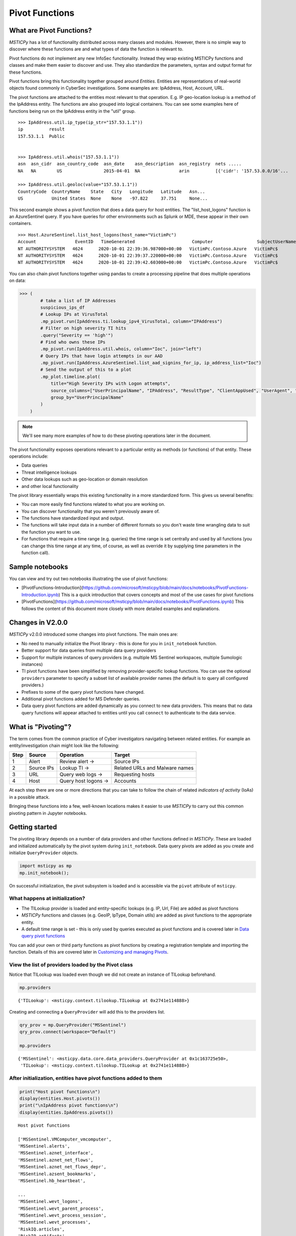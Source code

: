 Pivot Functions
===============

What are Pivot Functions?
-------------------------

*MSTICPy* has a lot of functionality distributed across many classes and
modules. However, there is no simple way to discover where these
functions are and what types of data the function is relevant to.

Pivot functions do not implement any new InfoSec functionality.
Instead they wrap existing MSTICPy functions and classes and
make them easier to discover and use. They also standardize
the parameters, syntax and output format for these functions.

Pivot functions bring this functionality together grouped around
*Entities*. Entities are representations of real-world objects found
commonly in CyberSec investigations.
Some examples are: IpAddress, Host, Account, URL.

The pivot functions are attached to the entities most relevant
to that operation. E.g. IP geo-location lookup is a method of the
IpAddress entity. The functions are also grouped into logical
containers. You can see some examples here of functions being
run on the IpAddress entity in the "util" group.

.. parsed-literal::

    >>> IpAddress.util.ip_type(ip_str="157.53.1.1"))
    ip          result
    157.53.1.1  Public


    >>> IpAddress.util.whois("157.53.1.1"))
    asn  asn_cidr  asn_country_code  asn_date    asn_description  asn_registry  nets .....
    NA   NA        US                2015-04-01  NA               arin          [{'cidr': '157.53.0.0/16'...

    >>> IpAddress.util.geoloc(value="157.53.1.1"))
    CountryCode  CountryName    State   City   Longitude   Latitude   Asn...
    US           United States  None    None   -97.822     37.751     None...

This second example shows a pivot function that does a data query for host
entities. The "list_host_logons" function is an AzureSentinel query.
If you have queries for other environments such as Splunk or MDE, these
appear in their own containers.

.. parsed-literal::
    >>> Host.AzureSentinel.list_host_logons(host_name="VictimPc")
    Account               EventID   TimeGenerated                      Computer                 SubjectUserName   SubjectDomainName
    NT AUTHORITY\SYSTEM   4624      2020-10-01 22:39:36.987000+00:00   VictimPc.Contoso.Azure   VictimPc$         CONTOSO
    NT AUTHORITY\SYSTEM   4624      2020-10-01 22:39:37.220000+00:00   VictimPc.Contoso.Azure   VictimPc$         CONTOSO
    NT AUTHORITY\SYSTEM   4624      2020-10-01 22:39:42.603000+00:00   VictimPc.Contoso.Azure   VictimPc$         CONTOSO



You can also chain pivot functions together using pandas to create a processing
pipeline that does multiple operations on data:

.. code:: ipython3

    >>> (
            # take a list of IP Addresses
            suspicious_ips_df
            # Lookup IPs at VirusTotal
            .mp_pivot.run(IpAddress.ti.lookup_ipv4_VirusTotal, column="IPAddress")
            # Filter on high severity TI hits
            .query("Severity == 'high'")
            # Find who owns these IPs
            .mp_pivot.run(IpAddress.util.whois, column="Ioc", join="left")
            # Query IPs that have login attempts in our AAD
            .mp_pivot.run(IpAddress.AzureSentinel.list_aad_signins_for_ip, ip_address_list="Ioc")
            # Send the output of this to a plot
            .mp_plot.timeline.plot(
                title="High Severity IPs with Logon attempts",
                source_columns=["UserPrincipalName", "IPAddress", "ResultType", "ClientAppUsed", "UserAgent", "Location"],
                group_by="UserPrincipalName"
            )
        )



.. note:: We'll see many more examples of how to do these pivoting
   operations later in the document.

The pivot functionality exposes operations relevant to a particular
entity as methods (or functions) of that entity. These operations include:

-  Data queries
-  Threat intelligence lookups
-  Other data lookups such as geo-location or domain resolution
-  and other local functionality

The pivot library essentially wraps this existing functionality in a
more standardized form. This gives us several benefits:

-  You can more easily find functions related to what you are
   working on.
-  You can discover functionality that you weren't previously
   aware of.
-  The functions have standardized input and output.
-  The functions will take input data in a number of different
   formats so you don't waste time wrangling data to suit the function
   you want to use.
-  For functions that require a time range (e.g. queries) the time
   range is set centrally and used by all functions (you can change
   this time range at any time, of course, as well as override it
   by supplying time parameters in the function call).

Sample notebooks
----------------

You can view and try out two notebooks illustrating the use of
pivot functions:

- [PivotFunctions-Introduction](https://github.com/microsoft/msticpy/blob/main/docs/notebooks/PivotFunctions-Introduction.ipynb)
  This is a quick introduction that covers concepts and most
  of the use cases for pivot functions
- [PivotFunctions](https://github.com/microsoft/msticpy/blob/main/docs/notebooks/PivotFunctions.ipynb)
  This follows the content of this document more closely with
  more detailed examples and explanations.


Changes in V2.0.0
-----------------

*MSTICPy* v2.0.0 introduced some changes into pivot functions.
The main ones are:

- No need to manually initialize the Pivot library - this
  is done for you in ``init_notebook`` function.
- Better support for data queries from multiple data query providers
- Support for multiple instances of query providers (e.g. multiple
  MS Sentinel workspaces, multiple Sumologic instances)
- TI pivot functions have been simplified by removing
  provider-specific lookup functions. You can use
  the optional ``providers`` parameter to specify a subset
  list of available provider names (the default is to query all
  configured providers.)
- Prefixes to some of the query pivot functions have changed.
- Additional pivot functions added for MS Defender queries.
- Data query pivot functions are added dynamically as you connect to new data
  providers. This means that no data query functions will appear
  attached to entities until you call ``connect`` to authenticate to
  the data service.

What is "Pivoting"?
-------------------

The term comes from the common practice of Cyber investigators
navigating between related entities. For example an entity/investigation
chain might look like the following:

==== ============ ==================== ===============================
Step Source       Operation            Target
==== ============ ==================== ===============================
1    Alert        Review alert ->      Source IPs
2    Source IPs   Lookup TI ->         Related URLs and Malware names
3    URL          Query web logs ->    Requesting hosts
4    Host         Query host logons -> Accounts
==== ============ ==================== ===============================

At each step there are one or more directions that you can take to
follow the chain of related *indicators of activity* (IoAs) in a possible attack.

Bringing these functions into a few, well-known locations makes it
easier to use *MSTICPy* to carry out this common pivoting pattern in
Jupyter notebooks.


Getting started
---------------

The pivoting library depends on a number of data providers and other
functions defined in
*MSTICPy*. These are loaded and initialized automatically by the
pivot system during ``init_notebook``. Data query pivots are added
as you create and initialize ``QueryProvider`` objects.

.. code:: ipython3

    import msticpy as mp
    mp.init_notebook();

On successful initialization, the pivot subsystem is loaded
and is accessible via the ``pivot`` attribute of ``msticpy``.

What happens at initialization?
~~~~~~~~~~~~~~~~~~~~~~~~~~~~~~~

-  The TILookup provider is loaded and entity-specific lookups (e.g. IP, Url,
   File) are added as pivot functions
-  *MSTICPy* functions and classes (e.g. GeoIP, IpType,
   Domain utils) are added as pivot functions to the appropriate entity.
-  A default time range is set - this is only used by queries executed
   as pivot functions and is covered later in `Data query pivot functions`_

You can add your own or third party functions as pivot functions by creating a
registration template and importing the function. Details of this are
covered later in `Customizing and managing Pivots`_.


View the list of providers loaded by the Pivot class
~~~~~~~~~~~~~~~~~~~~~~~~~~~~~~~~~~~~~~~~~~~~~~~~~~~~

Notice that TILookup was loaded even though we did not create an
instance of TILookup beforehand.

.. code:: ipython3

    mp.providers


.. parsed-literal::

    {'TILookup': <msticpy.context.tilookup.TILookup at 0x2741e114888>}


Creating and connecting a ``QueryProvider`` will add this to the
providers list.

.. code:: ipython3

    qry_prov = mp.QueryProvider("MSSentinel")
    qry_prov.connect(workspace="Default")

    mp.providers


.. parsed-literal::

    {'MSSentinel': <msticpy.data.core.data_providers.QueryProvider at 0x1c163725e50>,
     'TILookup': <msticpy.context.tilookup.TILookup at 0x2741e114888>}

After initialization, entities have pivot functions added to them
~~~~~~~~~~~~~~~~~~~~~~~~~~~~~~~~~~~~~~~~~~~~~~~~~~~~~~~~~~~~~~~~~

.. code:: ipython3

    print("Host pivot functions\n")
    display(entities.Host.pivots())
    print("\nIpAddress pivot functions\n")
    display(entities.IpAddress.pivots())


.. parsed-literal::

    Host pivot functions

    ['MSSentinel.VMComputer_vmcomputer',
    'MSSentinel.alerts',
    'MSSentinel.aznet_interface',
    'MSSentinel.aznet_net_flows',
    'MSSentinel.aznet_net_flows_depr',
    'MSSentinel.azsent_bookmarks',
    'MSSentinel.hb_heartbeat',

    ...
    'MSSentinel.wevt_logons',
    'MSSentinel.wevt_parent_process',
    'MSSentinel.wevt_process_session',
    'MSSentinel.wevt_processes',
    'RiskIQ.articles',
    'RiskIQ.artifacts',
    ...
    'dns_is_resolvable',
    'dns_resolve',
    'util.dns_components',
    'util.dns_in_abuse_list',
    'util.dns_is_resolvable',
    'util.dns_resolve',
    'util.dns_validate_tld']

    IpAddress pivot functions

    ['MSSentinel.hb_heartbeat',
    ...
    'geoloc',
    'ip_type',
    'ti.lookup_ip',
    'tilookup_ip',
    'util.geoloc',
    'util.geoloc_ips',
    'util.ip_rev_resolve',
    'util.ip_type',
    'util.whois',
    'whois']


Discovering entity names
^^^^^^^^^^^^^^^^^^^^^^^^

The entities module has a utility names ``find_entity``. You
can use that to verify the name of an entity.

.. code:: ipython3

    entities.find_entity("dns")

.. parsed-literal::

    Match found 'Dns'

    msticpy.datamodel.entities.dns.Dns

If a unique match is found the entity class is returned. Otherwise,
we try to suggest possible matches for the entity name.

.. code:: ipython3

    entities.find_entity("azure")

.. parsed-literal::

    No exact match found for 'azure'.
    Closest matches are 'AzureResource', 'Url', 'Malware'


Pivot functions are grouped into containers
~~~~~~~~~~~~~~~~~~~~~~~~~~~~~~~~~~~~~~~~~~~

- Data queries are grouped into a container with the name of the data
  provider to which they belong. E.g. MSSentinel queries are in a
  container of that name, Splunk queries would be in a "Splunk" container.
- TI lookups are put into a "ti" container.
- All other built-in functions are added to the "util" container.

The containers themselves are callable and will return a list of their
contents.

.. code:: ipython3

    entities.Host.MSSentinel()


.. parsed-literal::

    list_related_alerts function
    az_net_analytics function
    get_info_by_hostname function
    auditd_all function
    ...

Containers are also iterable - each iteration returns a tuple
(pair) of name/function values.


.. code:: ipython3

    [query for query, _ in entities.Host.MSSentinel if "logon" in query]


.. parsed-literal::

    ['user_logon',
     'list_logons_for_host',
     'list_host_logon_failures',
     'get_host_logon',
     'list_host_logons',
     'list_all_logons_by_host']


In notebooks/IPython and some code editors you can use tab completion
or "intellisense" to get to the right pivot function.

Shortcut pivot functions
~~~~~~~~~~~~~~~~~~~~~~~~

A subset of many regularly-used pivot functions are also added
as "shortcuts" to the entities. These are not in containers but
available as direct methods on the entity classes and entity instances.
A shortcut is just a reference or pointer to a pivot function in
one of the containers described in the previous section.

Because the shortcut methods behave as *instance* methods they can take input
values from the entity attributes directly. In this example, the input to
the ``ip_type`` function is automatically taken from the ``Address``
attribute of the IP entity.

.. code:: ipython3

    >>> ip = IpAddress(Address="192.168.1.1")
    >>> ip.ip_type()
    ip          result
    192.168.1.1 Private

These shortcuts otherwise work in the same way as the pivot functions
described in the rest of the document. In the previous example showing
pivot functions with the ``pivots()`` function, the shortcut
versions of the pivot functions appear without a "." in the name.

You can create your own shortcut methods to existing or custom pivot functions
as described in `Creating and deleting shortcut pivot functions`_.


Using the Pivot Browser
~~~~~~~~~~~~~~~~~~~~~~~

Pivot also has a utility that allows you to browse entities and the
pivot functions attached to them. You can search for functions with
desired keywords, view help for the specific function and copy the function
signature to paste into a code cell. Both fully-qualified pivot functions
and shortcut equivalents are shown in the browser.

.. code:: ipython3

    Pivot.browse()

.. figure:: _static/pivot_browser.png
   :alt: Pivot function browser.


Running a pivot function
------------------------

Pivot functions require some kind of entity identifier (e.g. account
name, IP address) as input. These can be passed to a pivot function
in a variety of formats:

-  entity instances (e.g. where you have a *MSTICPy* *IpAddress* entity with a
   populated ``Address`` field)
-  single values (e.g. a string with DNS domain name)
-  lists of values (e.g. a list of IpAddresses)
-  pandas DataFrames (where one or more of the columns contains the
   input parameter data that you want to use)

Pivot functions normally return results as a DataFrame - even if the
result is a single row and column.

.. note:: A few complex functions such as
    `Notebooklets <https://msticnb.readthedocs.io/>`__
    can return composite result
    objects containing multiple DataFrames and other object types.

Pivot functions retain the documentation string of the function before
it was wrapped so you can lookup
help on a pivot function at any time using the builtin Python help()
function or a trailing "?"


.. code:: ipython3

    IpAddress.util.ip_type?

.. parsed-literal::

    Signature: IpAddress.util.ip_type(ip: str = None, ip_str: str = None)
    Docstring:
    Validate value is an IP address and determine IPType category.

    (IPAddress category is e.g. Private/Public/Multicast).

    Parameters
    ----------
    ip_str : str
        The string of the IP Address

    Returns
    -------
    str
        Returns ip type string using ip address module


Specifying Parameter names
~~~~~~~~~~~~~~~~~~~~~~~~~~

There are a few variations in the way you can specify parameters:

-  Positional parameter - If the function only accepts one parameter you
   can usually just supply it without a name - as a *positional parameter*
   (see first and third examples in the code sample in the next section)
-  Native parameter name - You can also use the *native* parameter name -
   i.e. a parameter name that the underlying (pivot-wrapped) function
   expects and that will be
   shown in the ``help(function)`` output. (see the second example below)
-  Generic parameter name - You can also use the generic parameter name
   "value" in most cases. (fourth example)

.. note:: There are some exceptions to the use of generic parameters
   like "column" and "value". These are called out later
   in this document.

If in doubt, use ``help(entity.container.func)`` or ``entity.container.func?``
to find the specific parameter(s) that the function expects.

.. note:: Most of the examples in the following sections use the **IpAddress**
   entity to it easier to compare the different ways of calling pivot functions.
   The same patterns apply to all other entities (Account, Host, Dns, Url, etc.)
   that have pivot functions.


Using single value parameters as input
~~~~~~~~~~~~~~~~~~~~~~~~~~~~~~~~~~~~~~

Some examples of simple pivot functions for an IpAddress string.

.. code:: ipython3

    display(IpAddress.util.ip_type("10.1.1.1"))
    display(IpAddress.util.ip_type(ip_str="157.53.1.1"))
    display(IpAddress.util.whois("157.53.1.1"))
    display(IpAddress.util.geoloc(value="157.53.1.1"))


========  ========
ip        result
========  ========
10.1.1.1  Private
========  ========

==========  ========
ip          result
==========  ========
157.53.1.1  Public
==========  ========

===========  ================  =========================================================================================================================================================================================================================================================================================================================================================================================================================================================================================================================================================================================================================
ip_column    AsnDescription    whois_result
===========  ================  =========================================================================================================================================================================================================================================================================================================================================================================================================================================================================================================================================================================================================================
157.53.1.1   NA                {'nir': None, 'asn_registry': 'arin', 'asn': 'NA', 'asn_cidr': 'NA', 'asn_country_code': 'US', 'asn_date': '2015-04-01', 'asn_description': 'NA', 'query': '157.53.1.1', 'nets': [{'cidr': '157.53.0.0/16', 'name': 'NETACTUATE-MDN-04', 'handle': 'NET-157-53-0-0-1', 'range': '157.53.0.0 - 157.53.255.255', 'description': 'NetActuate, Inc', 'country': 'US', 'state': 'NC', 'city': 'Raleigh', 'address': 'PO Box 10713', 'postal_code': '27605', 'emails': ['ops@netactuate.com', 'abuse@netactuate.com'], 'created': '2015-04-01', 'updated': '2016-10-25'}], 'raw': None, 'referral': None, 'raw_referral': None}
===========  ================  =========================================================================================================================================================================================================================================================================================================================================================================================================================================================================================================================================================================================================================

=============  =============  =======  ======  ===========  ==========  =====  =======  ===========  ================  ===========
CountryCode    CountryName    State    City      Longitude    Latitude  Asn    edges    Type         AdditionalData    IpAddress
=============  =============  =======  ======  ===========  ==========  =====  =======  ===========  ================  ===========
US             United States                       -97.822      37.751         set()    geolocation  {}                157.53.1.1
=============  =============  =======  ======  ===========  ==========  =====  =======  ===========  ================  ===========


Using an entity as a parameter
~~~~~~~~~~~~~~~~~~~~~~~~~~~~~~

Behind the scenes, the Pivot API uses a mapping of entity attributes
to supply the right input value to the function parameter. This is not
always foolproof but usually works.

Here, we're
creating two IpAddress entities and initializing their ``Address``
attributes. Then we supply these entities as parameters to the pivot functions.

.. code:: ipython3

    ip1 = IpAddress(Address="10.1.1.1")
    ip2 = IpAddress(Address="157.53.1.1")

    display(IpAddress.util.ip_type(ip1))
    display(IpAddress.util.ip_type(ip2))
    display(IpAddress.util.whois(ip2))
    display(IpAddress.util.geoloc(ip2))

The output is the same as the previous example
`Using single value parameters as input`_


For shortcut functions you can also use the entity instance to
provide the input value:

.. code:: ipython3

    ip_1 = IpAddress(Address="10.1.1.1")
    ip_2 = IpAddress(Address="157.53.1.1")
    display(ip_1.ip_type())
    display(ip_2.whois())

========  ========
ip        result
========  ========
10.1.1.1  Private
========  ========

===========  ================  =========================================================================================================================================================================================================================================================================================================================================================================================================================================================================================================================================================================================================================
ip_column    AsnDescription    whois_result
===========  ================  =========================================================================================================================================================================================================================================================================================================================================================================================================================================================================================================================================================================================================================
157.53.1.1   NA                {'nir': None, 'asn_registry': 'arin', 'asn': 'NA', 'asn_cidr': 'NA', 'asn_country_code': 'US', 'asn_date': '2015-04-01', 'asn_description': 'NA', 'query': '157.53.1.1', 'nets': [{'cidr': '157.53.0.0/16', 'name': 'NETACTUATE-MDN-04', 'handle': 'NET-157-53-0-0-1', 'range': '157.53.0.0 - 157.53.255.255', 'description': 'NetActuate, Inc', 'country': 'US', 'state': 'NC', 'city': 'Raleigh', 'address': 'PO Box 10713', 'postal_code': '27605', 'emails': ['ops@netactuate.com', 'abuse@netactuate.com'], 'created': '2015-04-01', 'updated': '2016-10-25'}], 'raw': None, 'referral': None, 'raw_referral': None}
===========  ================  =========================================================================================================================================================================================================================================================================================================================================================================================================================================================================================================================================================================================================================



Using a list (or other iterable) as a parameter
~~~~~~~~~~~~~~~~~~~~~~~~~~~~~~~~~~~~~~~~~~~~~~~

Most *MSTICPy* functions (the functions wrapped by the Pivot
library) accept either single values or
collections of values (usually in DataFrames) as input.

Using input functions that expect a single input value when you have a list of values to
process can be messy. Functions that require DataFrame input can also
take a bit of preparation time if the data you want to use isn't
already in a DataFrame. In either case you usually need to build
some glue code to handle the formatting and calling the function
multiple times.

The pivot library tries to smooth this path, so that you do not have to
worry about how the original function was built to handle input.
In cases
where the underlying function does not accept iterables as parameters,
the Pivot library will iterate through each value in your input list,
calling the function and
collating the results to hand you back a single DataFrame.

.. note:: Not all *MSTICPy* pivot functions will to allow
   iterated calling. This is usually where the
   underlying function is long-running or expensive and we've opted to
   block accepting iterated calls. Notebooklet pivots
   are examples of functions
   that will not work with iterable or DataFrame input.

Similarly, where the original (pivot-wrapped) function expects
a DataFrame or iterable as an
input, you can supply a simple string value to the pivot version,
and the pivot interface
will convert to input type that the function expects. For example,
a single value passed to the pivot function will be converted to
a single-column, single-row DataFrame, which is passed to the
original function.


For functions with multiple input parameters, you can supply a mixture of
iterables and single values. In these cases, the single-valued parameters
are re-used on each call,
paired with the item in the list(s) taken from the multi-valued
parameters.

You can also use multiple iterables for multiple parameters. In this
case the iterables *should* be the same length. If they are different
lengths the iterations stop after the shortest list/iterable is
exhausted.

For example:

::

     list_1 = [1, 2, 3, 4]
     list_2 = ["a", "b", "c"]
     entity.util.func(p1=list_1, p2=list_2)

The function will execute with the pairings (1, "a"), (2, "b") and (3,
"c). The combination (4, \_) will be ignored.

That may all sound a little confusing but, in practice, you should not
need to worry about the mechanics of how the pivot library works.


This is an example of using the same pivot functions shown previously,
but now with list inputs.

.. code:: ipython3

    ip_list1 = ip_df1.AllExtIPs.values[-6:]

    display(IpAddress.util.ip_type(ip_list1))
    display(IpAddress.util.ip_type(ip_str=list(ip_list1)))
    display(IpAddress.util.whois(value=tuple(ip_list1)))
    display(IpAddress.util.geoloc(ip_list1))


===============  ========
ip               result
===============  ========
23.96.64.84      Public
65.55.44.108     Public
131.107.147.209  Public
10.0.3.4         Private
10.0.3.5         Private
===============  ========

===============  ========
ip               result
===============  ========
23.96.64.84      Public
65.55.44.108     Public
131.107.147.209  Public
10.0.3.4         Private
10.0.3.5         Private
===============  ========

=====  ==============  =====  ==============  ==================  ==========  ===============================  ===============  ===============================================================================================================================================================================================================================================================================================================================================================================================================  =====  ==========  ==============
  nir  asn_registry      asn  asn_cidr        asn_country_code    asn_date    asn_description                  query            nets                                                                                                                                                                                                                                                                                                                                                                                                               raw    referral    raw_referral
=====  ==============  =====  ==============  ==================  ==========  ===============================  ===============  ===============================================================================================================================================================================================================================================================================================================================================================================================================  =====  ==========  ==============
  nan  arin             8075  23.96.0.0/14    US                  2013-06-18  MICROSOFT-CORP-MSN-AS-BLOCK, US  23.96.64.84      [{'cidr': '23.96.0.0/13', 'name': 'MSFT', 'handle': 'NET-23-96-0-0-1', 'range': '23.96.0.0 - 23.103.255.255', 'description': 'Microsoft Corporation', 'country': 'US', 'state': 'WA', 'city': 'Redmond', 'address': 'One Microsoft Way', 'postal_code': '98052', 'emails': ['msndcc@microsoft.com', 'IOC@microsoft.com', 'abuse@microsoft.com'], 'created': '2013-06-18', 'updated': '2013-06-18'}]                nan         nan             nan
  nan  arin             8075  65.52.0.0/14    US                  2001-02-14  MICROSOFT-CORP-MSN-AS-BLOCK, US  65.55.44.108     [{'cidr': '65.52.0.0/14', 'name': 'MICROSOFT-1BLK', 'handle': 'NET-65-52-0-0-1', 'range': '65.52.0.0 - 65.55.255.255', 'description': 'Microsoft Corporation', 'country': 'US', 'state': 'WA', 'city': 'Redmond', 'address': 'One Microsoft Way', 'postal_code': '98052', 'emails': ['msndcc@microsoft.com', 'IOC@microsoft.com', 'abuse@microsoft.com'], 'created': '2001-02-14', 'updated': '2013-08-20'}]       nan         nan             nan
  nan  arin             3598  131.107.0.0/16  US                  1988-11-11  MICROSOFT-CORP-AS, US            131.107.147.209  [{'cidr': '131.107.0.0/16', 'name': 'MICROSOFT', 'handle': 'NET-131-107-0-0-1', 'range': '131.107.0.0 - 131.107.255.255', 'description': 'Microsoft Corporation', 'country': 'US', 'state': 'WA', 'city': 'Redmond', 'address': 'One Microsoft Way', 'postal_code': '98052', 'emails': ['msndcc@microsoft.com', 'IOC@microsoft.com', 'abuse@microsoft.com'], 'created': '1988-11-11', 'updated': '2013-08-20'}]    nan         nan             nan
  nan  nan               nan  nan             nan                 nan         nan                              nan              nan                                                                                                                                                                                                                                                                                                                                                                                                                nan         nan             nan
  nan  nan               nan  nan             nan                 nan         nan                              nan              nan                                                                                                                                                                                                                                                                                                                                                                                                                nan         nan             nan
=====  ==============  =====  ==============  ==================  ==========  ===============================  ===============  ===============================================================================================================================================================================================================================================================================================================================================================================================================  =====  ==========  ==============

=============  =============  ==========  ==========  ===========  ==========  =====  =======  ===========  ================  ===============
CountryCode    CountryName    State       City          Longitude    Latitude  Asn    edges    Type         AdditionalData    IpAddress
=============  =============  ==========  ==========  ===========  ==========  =====  =======  ===========  ================  ===============
US             United States  Virginia    Washington     -78.1539     38.7095         set()    geolocation  {}                23.96.64.84
US             United States  Virginia    Boydton        -78.375      36.6534         set()    geolocation  {}                65.55.44.108
US             United States  Washington  Redmond       -122.126      47.6722         set()    geolocation  {}                131.107.147.209
US             United States  Virginia    Washington     -78.1539     38.7095         set()    geolocation  {}                13.82.152.48
=============  =============  ==========  ==========  ===========  ==========  =====  =======  ===========  ================  ===============


Using DataFrames as input
~~~~~~~~~~~~~~~~~~~~~~~~~

Using a DataFrame as input requires a slightly different syntax since
you not only need to pass the *DataFrame* as a parameter but also tell the
function which DataFrame *column* to use for input.

To specify the column to use, you can use the name of the parameter that
the underlying function expects. E.g. if the original function expected
the parameter ``src_ip`` to be passed with the value of an IP address,
you would use the syntax:

.. code:: ipython3

    IpAddress.ip_type(data=my_df, src_ip="SrcIPColumnName")

You can also or one of these generic names to specify the column name:

-  column
-  input_column
-  input_col
-  src_column
-  src_col


.. note:: These generic names are not shown in the function help: they
   are just a convenience so that you don't need to remember what the
   names of the underlying function parameters are.

Examples showing the same pivot functions with DataFrame inputs.

.. code:: ipython3

    display(IpAddress.util.ip_type(data=ip_df1, input_col="AllExtIPs"))
    display(IpAddress.util.ip_type(data=ip_df1, ip="AllExtIPs"))
    display(IpAddress.util.whois(data=ip_df1, column="AllExtIPs"))
    display(IpAddress.util.geoloc(data=ip_df1, src_col="AllExtIPs"))


Output is the same as `Using a list (or other iterable) as a parameter`_


Aside - converting text to a DataFrame
~~~~~~~~~~~~~~~~~~~~~~~~~~~~~~~~~~~~~~

*MSTICPy* includes a convenience IPython *magic* - ``txt2df`` that lets
you convert raw, structured text (e.g. something pasted from a Threat
Intel report) into a DataFrame.

The txt2df magic is imported and loaded into the notebook by the
``init_notebook`` function.

In the following example, we paste in the text into a cell,
add the cell magic ``%%txt2df``
at the top of the cell with parameters.
The parameters tell it that the first row is a header row and that we want it to
create a named pandas DataFrame in the notebook global namespace.
(This means that when you execute this cell it will create
a DataFrame variable named "ip_df1" that you can use in subsequent
cells).

Use ``%%txt2df --help`` to see the supported usage.

.. code:: ipython3

    %%txt2df --headers --name ip_df1
    AllExtIPs
    9, 172.217.15.99
    10, 40.85.232.64
    11, 20.38.98.100
    12, 23.96.64.84
    13, 65.55.44.108


====  =============
       AllExtIPs
====  =============
  9   172.217.15.99
 10   40.85.232.64
 11   20.38.98.100
 12   23.96.64.84
 13   65.55.44.108
====  =============



Joining input to output data
~~~~~~~~~~~~~~~~~~~~~~~~~~~~

You might want to return a data set that is joined to your input set. To
do that use the "join" parameter. Join works with all types of inputs:
value, list or DataFrame.

The value of join can be one of the following:

-  inner
-  left
-  right
-  outer

To preserve all rows from the input, use a "left" join. To keep only
rows that have a valid result from the function use "inner" or "right"

   Note while most functions only return a single output row for each
   input row, some return multiple rows. Be cautious using "outer" in
   these cases.

.. code:: ipython3

    display(IpAddress.util.geoloc(data=ip_df1, src_col="AllExtIPs", join="left"))


=============  =============  =============  ========  ==========  ===========  ==========  =====  =======  ===========  ================  =============
AllExtIPs      CountryCode    CountryName    State     City          Longitude    Latitude  Asn    edges    Type         AdditionalData    IpAddress
=============  =============  =============  ========  ==========  ===========  ==========  =====  =======  ===========  ================  =============
172.217.15.99  US             United States                           -97.822      37.751          set()    geolocation  {}                172.217.15.99
40.85.232.64   CA             Canada         Ontario   Toronto        -79.4195     43.6644         set()    geolocation  {}                40.85.232.64
20.38.98.100   US             United States  Virginia  Washington     -78.1539     38.7095         set()    geolocation  {}                20.38.98.100
23.96.64.84    US             United States  Virginia  Washington     -78.1539     38.7095         set()    geolocation  {}                23.96.64.84
65.55.44.108   US             United States  Virginia  Boydton        -78.375      36.6534         set()    geolocation  {}                65.55.44.108
=============  =============  =============  ========  ==========  ===========  ==========  =====  =======  ===========  ================  =============

By default, the pivot functions will infer the join keys for input and output data
from the function definitions and parameters.

For advanced use, you can override the default behavior of joining on
inferred join keys by specifying ``left_on`` and ``right_on`` parameters.
The ``left_on`` parameter is typically the input parameter name and
``right_on`` is a column in the output DataFrame (the pivot results).
Usually, you won't need to use this flexibility.

The join operation also supports a ``join_ignore_case`` parameter.
This lets you join text columns ignoring case differences. This can
be helpful with data like hash strings and domain names, which are
case insensitive and can be represented differently.

.. warning:: using ``join_ignore_case`` does add a performance
   overhead since normalized case columns need to be created for both
   input and output data sets before the join takes place.
   This might be a significant overhead on larger data sets.

Data query pivot functions
--------------------------

Many of the *MSTICPy* built-in queries are exposed as
pivot functions. Queries are attached to the entities
that they are directly relevant to. For example, ``list_host_logons``
is a method of the Host entity.

How are queries assigned to specific entities?
~~~~~~~~~~~~~~~~~~~~~~~~~~~~~~~~~~~~~~~~~~~~~~

The Pivot library uses the parameters defined for each query to
decide whether a query is related to a particular entity type. It
also uses the query parameters to create mappings between specific
entity attributes (e.g. IpAddress.Address) and query parameters
(ip_address or ip_address_list).

It uses a limited set of parameter names to do this mapping so to
have your query show up as a pivot function, you should follow the same
standard parameter naming as we use in *MSTICPy* built-in queries.

Query parameter mapping:

=================  ================  ===================
Query Parameter    Entity            Entity Attribute
=================  ================  ===================
account_name       Account           Name
host_name          Host              fqdn
process_name       Process           ProcessFilePath
source_ip_list     IpAddress         Address
ip_address_list    IpAddress         Address
ip_address         IpAddress         Address
user               Account           Name
logon_session_id   Process           LogonSession
                   HostLogonSession  SessionId
                   Account           LogonId
process_id         Process           ProcessId
commandline        Process           CommandLine
url                Url               Url
file_hash          File              file_hash
domain             Dns               DomainName
resource_id        AzureResource     ResourceId
=================  ================  ===================

If you have existing queries that use different names than those
listed in this table, you can take advantage of a feature added to the
*MSTICPy* query definition format - *parameter aliases*.

To use these, change the primary name of your parameter to one of the
items listed above and then add an aliases item to the parameter entry
for the query. The example below shows that *file_hash* has an alias
of *sha1*. This means that you can use either of these names
to refer to the same parameter when invoking the query.

.. code::yaml

        ...
        | where SHA1 has "{file_hash}"
        {add_query_items}'
    parameters:
      file_hash:
        description: SHA1 hash
        type: str
        aliases:
          - sha1


Running pivot data queries
~~~~~~~~~~~~~~~~~~~~~~~~~~

Data query parameter names
^^^^^^^^^^^^^^^^^^^^^^^^^^

A significant difference between the pivot functions that we've seen so far
and data query functions is that the latter **do not** accept **generic**
parameter names (other than the ``data`` parameter).

The reason for this is that, frequently, data queries require multiple
parameters and using generic names like "column" and "value"
makes it very difficult to decide which value belongs to which
column.

When you use a parameter in a data query pivot, you must
specify the *parameter name* that the query function is expecting.

.. code:: ipython3

    Host.MSSentinel.list_host_events_by_id(
        host_name="mypc",
    )

    Host.MSSentinel.list_host_events_by_id(
        data=input_df,
        host_name="computer",
    )

In the first example, the query will be run with "host_name='mypc'.
In the second example, we're using a DataFrame as input and supply
the DataFrame as the ``data`` parameter.
The query (list_host_events_by_id) expects ``host_name`` as a parameter.
The value of this parameter is the *name* of the *DataFrame column*
that contains the host names that we want to use. The query will
be executed once for each row of the input DataFrame,
supplying value for the
``computer`` column in each row as the query's ``host_name`` parameter.


If in doubt about what the correct parameter name to use is,
use the "?" suffix to show the function help.

Example:

::

       Host.AzureSentinel.list_host_events_by_id?


Ensure that you've authenticated/connected to the data provider.

.. code:: ipython3

    ws = WorkspaceConfig(workspace="YourWorkspace")
    az_provider.connect(ws.code_connect_str)


Data Query Time ranges
^^^^^^^^^^^^^^^^^^^^^^

A second significant difference from other pivot functions is
that most queries require a time range to operate over.

The ``start`` and ``end`` datetime parameters common to most queries
are automatically added by the pivot library. The values of these are
taken from the Pivot subsystem, using the time range
defined in its ``timespan`` property. You can override these auto-populated
values when you call a pivot query function by explicitly
specifying the ``start`` and ``end`` parameter values in the function
call.

.. note:: The pivot time range is used dynamically. If you change
   the Pivot timespan property, the new value will be used by
   future queries as they are run. This means that
   if you re-run earlier queries after changing the timespan they
   will execute with different time parameters.

Setting default timespan for queries interactively
~~~~~~~~~~~~~~~~~~~~~~~~~~~~~~~~~~~~~~~~~~~~~~~~~~

Use the ``edit_query_time`` function to set/change the time range used
by pivot queries.

With no parameters it displays (and allows you to change) the current
time range. This time range defaults to:

-  start == [*UtcNow - 1 day*]
-  end == [*UtcNow*]

where *UtcNow* is the time when *MSTICPy* was initialized.

You can specify a different timespan for the QueryTime UI, using
the :py:class:`TimeSpan<msticpy.common.timespan.TimeSpan>` class.
This will change the pivot internal time range *and* display
the QueryTime editor, where you can tweak the time range.

See :py:meth:`edit_query_time<msticpy.init.pivot.pivot.Pivot.edit_query_time>`

.. code:: ipython3

    from msticpy.common.timespan import TimeSpan
    ts = TimeSpan(start="2020-10-01", period="1d")
    mp.pivot.edit_query_time(timespan=ts)


.. figure:: _static/pivot_query_time.png
   :alt: MSTICPy query time control.
   :height: 1.5in

Setting the timespan programmatically
~~~~~~~~~~~~~~~~~~~~~~~~~~~~~~~~~~~~~

You can also just set the
:py:attr:`timespan<msticpy.init.pivot.pivot.Pivot.timespan>`
attribute directly on the pivot object

.. code:: ipython3

    mp.pivot.timespan = ts

Resetting the TimeSpan
~~~~~~~~~~~~~~~~~~~~~~

You can reset the time range to the default of the previous
24 hours with :py:meth:`reset_timespan<msticpy.datamodel.pivot.Pivot.reset_timespan>`.

.. note:: This will reset the time range using *now* at the
    time you call ``reset_timespan``. This will, of course, be
    a different "now" to the one used by *MSTICPy* when it first
    initialized.

What data queries do we have?
~~~~~~~~~~~~~~~~~~~~~~~~~~~~~

This will vary for each Entity type (many entity types have no
data queries).

For each entity type, you can call the container object
corresponding to the data provider that you want to view.

.. code:: ipython3

    Host.MSSentinel()


.. parsed-literal::

    auditd_auditd_all function
    az_nsg_interface function
    az_nsg_net_flows function
    az_nsg_net_flows_depr function
    heartbeat function
    heartbeat_for_host_depr function
    sec_alerts function
    sent_bookmarks function
    syslog_all_syslog function
    syslog_cron_activity function
    syslog_sudo_activity function
    syslog_user_group_activity function
    VMComputer_vmcomputer function
    ...


.. code:: ipython3

    host = Host(HostName="VictimPc")
    Host.MSSentinel.hb_heartbeat(host)


==============  ================================  =============  ======================  ============  ========  ================  ================  =============
SourceSystem    TimeGenerated                     ComputerIP     Computer                Category      OSType      OSMajorVersion    OSMinorVersion  Version
==============  ================================  =============  ======================  ============  ========  ================  ================  =============
OpsManager      2020-12-02 20:24:59.613000+00:00  13.89.108.248  VictimPc.Contoso.Azure  Direct Agent  Windows                 10                 0  10.20.18040.0
==============  ================================  =============  ======================  ============  ========  ================  ================  =============

.. note:: some columns have been removed for brevity


.. code:: ipython3

    Host.MSSentinel.wevt_logons(host_name="VictimPc").head()


===================  =========  ================================  ======================  =================  ===================  ================  ================  ==================  ==============================================  ===============
Account                EventID  TimeGenerated                     Computer                SubjectUserName    SubjectDomainName    SubjectUserSid    TargetUserName    TargetDomainName    TargetUserSid                                   TargetLogonId
===================  =========  ================================  ======================  =================  ===================  ================  ================  ==================  ==============================================  ===============
NT AUTHORITY\SYSTEM       4624  2020-10-01 22:39:36.987000+00:00  VictimPc.Contoso.Azure  VictimPc$          CONTOSO              S-1-5-18          SYSTEM            NT AUTHORITY        S-1-5-18                                        0x3e7
NT AUTHORITY\SYSTEM       4624  2020-10-01 22:39:37.220000+00:00  VictimPc.Contoso.Azure  VictimPc$          CONTOSO              S-1-5-18          SYSTEM            NT AUTHORITY        S-1-5-18                                        0x3e7
NT AUTHORITY\SYSTEM       4624  2020-10-01 22:39:42.603000+00:00  VictimPc.Contoso.Azure  VictimPc$          CONTOSO              S-1-5-18          SYSTEM            NT AUTHORITY        S-1-5-18                                        0x3e7
CONTOSO\RonHD             4624  2020-10-01 22:40:00.957000+00:00  VictimPc.Contoso.Azure  VictimPc$          CONTOSO              S-1-5-18          RonHD             CONTOSO             S-1-5-21-1661583231-2311428937-3957907789-1105  0x117a0f7f
NT AUTHORITY\SYSTEM       4624  2020-10-01 22:40:14.040000+00:00  VictimPc.Contoso.Azure  VictimPc$          CONTOSO              S-1-5-18          SYSTEM            NT AUTHORITY        S-1-5-18                                        0x3e7
===================  =========  ================================  ======================  =================  ===================  ================  ================  ==================  ==============================================  ===============


Query container names
~~~~~~~~~~~~~~~~~~~~~

As we saw in earlier examples, queries are grouped into containers.
The containers have the name of the query provider (e.g. "MSentinel",
"Splunk", "MDE", etc.). In some cases, query providers support
multiple instances (e.g. MS Sentinel workspaces). If you
have authenticated to multiple instances of a provider, a suffix
with the name of the instance is added. In the case of MS Sentinel,
connecting to your "Default" workspace will create a container name
without a suffix. Subsequent workspaces will be have the
workspace name suffix.

.. code:: ipython3

    qry_prov2 = QueryProvider("MSSentinel")
    qry_prov2.connect(workspace="CyberSecuritySOC")

    Host.pivots()

.. parsed-literal::

    ['MSSentinel_cybersecuritysoc.VMComputer_vmcomputer',
    'MSSentinel_cybersecuritysoc.auditd_auditd_all',
    'MSSentinel_cybersecuritysoc.az_nsg_interface',
    'MSSentinel_cybersecuritysoc.az_nsg_net_flows',
    'MSSentinel_cybersecuritysoc.az_nsg_net_flows_depr',
    ...


Query names and prefixes
~~~~~~~~~~~~~~~~~~~~~~~~

The queries are usually prefixed by a short string indicating the
data table (or data source) targeted by the query. This is to help
disambiguate the query functions and keep the overall function
name manageably short.

Some commonly used prefixes are:

=========  =====================================================
Prefix     Data source
=========  =====================================================
sent       Azure Sentinel data queries (e.g. bookmarks)
az_nsg     Azure network analytics
aad        Azure Active Directory
az         Other Azure
hb         OMS Heartbeat table
syslog     Linux Syslog
auditd     Linux auditd
o365       Office 365 activity
wevt       Windows security events
=========  =====================================================

The built-in queries have a property called "DataFamily" that is
used to group related queries (e.g. "WindowsSecurity", "Syslog",
"Azure"). This is not used by the pivot query functions. If you
prefer to use the DataFamily as the query prefix you can
add a setting to your msticpyconfig.yaml:

.. code:: yaml

    Pivots:
        UseQueryFamily: true

Many queries use shortened names to reduce length and redundant
information. For example:

==============================================  ======================================
QueryProvider name                              Pivot name
==============================================  ======================================
WindowsSecurity.list_host_logons                Host.MSSentinel.wevt_logons
WindowsSecurity.list_logons_by_account          Account.MSSentinel.wevt_logons
WindowsSecurity.list_logon_failures_by_account  Account.MSSentinel.wevt_logon_failures
AzureNetwork.list_azure_network_flows_by_ip     IpAddress.MSSentinel.az_nsg_net_flows
==============================================  ======================================


Using additional query parameters
~~~~~~~~~~~~~~~~~~~~~~~~~~~~~~~~~

You may need to specify multiple parameters for a query. For example,
the ``list_host_events_by_id`` function requires a host_name parameter
but can also take a list of event IDs to filter the list returned.

.. parsed-literal::

    Retrieves list of events on a host.

    Parameters
    ----------
    add_query_items: str (optional)
        Additional query clauses
    end: datetime
        Query end time
    event_list: list (optional)
        List of event IDs to match
        (default value is: has)
    host_name: str
        Name of host


The example below shows using two parameters - an entity and a list.
The host entity is the initial positional parameter.
Pivot is using the attribute mapping to assign the ``host_name`` function
parameter the value of the ``host.fqdn`` entity attribute.

The second parameter is a list of event IDs.

Also notice that we are following the query with a series of pandas expressions.
Because the return value of these functions is a pandas DataFrame you can
perform pandas operations on the data before displaying it or saving to a variable.

The pandas code here simply selects a subset of columns, the groups by EventID to
return a count of each event type.

.. code:: ipython3

    (
        Host.MSSentinel.wevt_events_by_id(      # Pivot query returns DataFrame
            host, event_list=[4624, 4625, 4672]
        )
        [["Computer", "EventID", "Activity"]]   # we could have saved the output to a dataframe
        .groupby(["EventID", "Activity"])       # variable but we can also use pandas
        .count()                                # functions/syntax directly on the DF output
    )


==========================================================  ==========
                                                              Computer
==========================================================  ==========
(4624, '4624 - An account was successfully logged on.')            520
(4672, '4672 - Special privileges assigned to new logon.')         436
==========================================================  ==========


Using the "print" parameter to help debug queries
~~~~~~~~~~~~~~~~~~~~~~~~~~~~~~~~~~~~~~~~~~~~~~~~~

When calling queries directly from the data provider (e.g.
``my_provider.get_host_logons(...)``) you can supply a positional string argument
"print". This causes the query that would be sent to the provider to be
returned as a string, with parameter values substituted. This is useful for
debugging queries.

This isn't possible using pivot versions of the query. Call the
query directly from the QueryProvider to debug problems using
"print".


Using iterables as parameters to data queries
~~~~~~~~~~~~~~~~~~~~~~~~~~~~~~~~~~~~~~~~~~~~~

Some data queries accept "list" items as parameters (e.g. many of the IP
queries accept a list of IP addresses). These work as expected, with a
single query calling sending the whole list as a single parameter.

.. code:: ipython3

    ip_list = [
        "203.23.68.64",
        "67.10.68.45",
        "182.69.173.164",
        "79.176.167.161",
        "167.220.197.230",
    ]

    IpAddress.MSSentinel.list_aad_signins_for_ip(ip_address_list=ip_list).head(5)


================================   ================  ============  ==========  =======  ==========  ================================  ===========================  ===============  ==============================  =========================  ===============  ===================================  ==========
TimeGenerated                      OperationName       ResultType  Identity      Level  Location    AppDisplayName                    AuthenticationRequirement    ClientAppUsed    ConditionalAccessPolicies       DeviceDetail               IsInteractive    UserPrincipalName                    Type
================================   ================  ============  ==========  =======  ==========  ================================  ===========================  ===============  ==============================  =========================  ===============  ===================================  ==========
2020-10-01 13:02:35.957000+00:00   Sign-in activity             0  Brandon           4  US          Azure Advanced Threat Protection  singleFactorAuthentication   Browser          [{'id': '8872f6fb-da88-4b6...   {'deviceId': '', 'oper...  False            brandon@seccxpninja.onmicrosoft.com  SigninLogs
2020-10-01 14:02:40.100000+00:00   Sign-in activity             0  Brandon           4  US          Azure Advanced Threat Protection  singleFactorAuthentication   Browser          [{'id': '8872f6fb-da88-4b6...   {'deviceId': '', 'oper...  False            brandon@seccxpninja.onmicrosoft.com  SigninLogs
2020-10-01 15:02:45.205000+00:00   Sign-in activity             0  Brandon           4  US          Azure Advanced Threat Protection  singleFactorAuthentication   Browser          [{'id': '8872f6fb-da88-4b6...   {'deviceId': '', 'oper...  False            brandon@seccxpninja.onmicrosoft.com  SigninLogs
2020-10-01 17:45:14.507000+00:00   Sign-in activity             0  Brandon           4  US          Microsoft Cloud App Security      singleFactorAuthentication   Browser          [{'id': '8872f6fb-da88-4b6...   {'deviceId': '', 'oper...  False            brandon@seccxpninja.onmicrosoft.com  SigninLogs
2020-10-01 10:02:18.923000+00:00   Sign-in activity             0  Brandon           4  US          Azure Advanced Threat Protection  singleFactorAuthentication   Browser          [{'id': '8872f6fb-da88-4b6...   {'deviceId': '', 'oper...  False            brandon@seccxpninja.onmicrosoft.com  SigninLogs
================================   ================  ============  ==========  =======  ==========  ================================  ===========================  ===============  ==============================  =========================  ===============  ===================================  ==========


Using iterable parameter values for queries that only accept single values
~~~~~~~~~~~~~~~~~~~~~~~~~~~~~~~~~~~~~~~~~~~~~~~~~~~~~~~~~~~~~~~~~~~~~~~~~~

In this case the pivot function will iterate through the values of the
iterable, making a separate query for each and then joining the results.

We can see that ``list_aad_signins_for_account`` only accepts a single value for
"account_name".

.. code:: ipython3

    Account.AzureSentinel.list_aad_signins_for_account?


.. parsed-literal::

    Lists Azure AD Signins for Account

    Parameters
    ----------
    account_name: str
        The account name to find
    add_query_items: str (optional)
        Additional query clauses
    end: datetime (optional)
        Query end time
    start: datetime (optional)
        Query start time
        (default value is: -5)
    table: str (optional)
        Table name
        (default value is: SigninLogs)


We can pass a list of account names that we want to return results for, assigning
the list to the ``account_name`` parameter. The pivot library takes care of
executing the individual queries and joining the results.

.. code:: ipython3

    accounts = [
        "ananders",
        "moester",
    ]

    Account.MSSentinel.list_aad_signins_for_account(account_name=accounts)


================================  ================  ============  ===========  =======  ==========  ================  ===========================  ===============  =====================================================  ================================  ===============  ==============================  ======================
TimeGenerated                     OperationName       ResultType  Identity       Level  Location    AppDisplayName    AuthenticationRequirement    ClientAppUsed    ConditionalAccessPolicies                              DeviceDetail                      IsInteractive    UserAgent                       UserPrincipalName
================================  ================  ============  ===========  =======  ==========  ================  ===========================  ===============  =====================================================  ================================  ===============  ==============================  ======================
2020-10-01 11:04:42.689000+00:00  Sign-in activity             0  Anil Anders        4  IL          Azure Portal      multiFactorAuthentication    Browser          [{'id': '8872f6fb-da88-4b63-bcc7-17247669596b', 'disp  {'deviceId': '', 'operatingSyste  False            Mozilla/5.0 (Windows NT 10...   ananders@microsoft.com
2020-10-01 11:19:36.626000+00:00  Sign-in activity             0  Mor Ester          4  IL          Azure Portal      multiFactorAuthentication    Browser          [{'id': '8872f6fb-da88-4b63-bcc7-17247669596b', 'disp  {'deviceId': 'e7e06bcd-1c72-4550  False            Mozilla/5.0 (Windows NT 10...   moester@microsoft.com
2020-10-01 11:19:40.787000+00:00  Sign-in activity             0  Mor Ester          4  IL          Azure Portal      singleFactorAuthentication   Browser          [{'id': '8872f6fb-da88-4b63-bcc7-17247669596b', 'disp  {'deviceId': 'e7e06bcd-1c72-4550  False            Mozilla/5.0 (Windows NT 10...   moester@microsoft.com
================================  ================  ============  ===========  =======  ==========  ================  ===========================  ===============  =====================================================  ================================  ===============  ==============================  ======================


Of course, this type of iterated query execution is not as efficient as
constructing the query to do exactly what you want and letting the database engine
take care of the details. However, it does mean that we can use
generic queries in a more flexible way than was possible before.

.. warning:: Because iterating queries like this is not very efficient,
   you should avoid using this for
   large queries where you are passing thousands of query values in a list
   or DataFrame.


Combining multiple iterables and single-valued parameters
~~~~~~~~~~~~~~~~~~~~~~~~~~~~~~~~~~~~~~~~~~~~~~~~~~~~~~~~~

The same rules as outline earlier for multiple parameters of different
types apply to data queries.

Here we are combining sending a list and a string.

.. code:: ipython3

    project = "| project UserPrincipalName, Identity"
    Account.AzureSentinel.list_aad_signins_for_account(account_name=accounts, add_query_items=project)


Using DataFrames as input to query pivots
~~~~~~~~~~~~~~~~~~~~~~~~~~~~~~~~~~~~~~~~~

This is similar to using DataFrames as input parameters, as described
earlier.

You must use the ``data`` parameter to specify the input DataFrame. You
supply the column name from your input DataFrame as the value of the
parameters expected by the function.

Let's create a toy DataFrame from the earlier list to show the principle.

.. code:: ipython3

    account_df = pd.DataFrame(accounts, columns=["User"])
    display(account_df)

Now that we have our input DataFrame we can use it as a parameter
to our pivot query function:

-  we specify ``account_df`` as the value of the ``data`` parameter.
-  in our source (input) DataFrame, the column that we want to use as
   the input value for each query is ``User``
-  we specify that column name as the value of the function parameter.
   In this case the function parameter is ``account_name``.

On each iteration, the column value from the current row will be
extracted and given as the parameter value for the ``account_name``
function parameter.

If the function query parameter type is a *list* type - i.e. it
expects a list of values, the parameter value will be sent as a list
created from all of the values in that DataFrame column. Similarly,
if you have multiple *list* parameters sourced from different
columns of your input DataFrame, a list will be created for
column and assigned to the query parameter. In cases where you have
only a single *list* parameter or all parameters are *lists*, only
a single query is executed.

However, if you have multiple parameters of mixed types (i.e.
some lists and some string parameters), the query will be broken into
separate queries for each row of the input DataFrame. Each sub-query
will get its parameter values from a single row of the input DataFrame.

You should not need to worry about these details but if a query
operation is taking longer than expected, it might be useful to know
what is happening under the covers.

Joining query output to input
~~~~~~~~~~~~~~~~~~~~~~~~~~~~~

If the input to your data query pivot function is a DataFrame you can
also join it to the output. By default, it uses the index of the input
rows to join to the output. This usually works well unless the input
index has duplicate values.

Index joining may not work if the query parameter are "list" types
(e.g. some queries accept parameters that are a sequence of values).
In these cases, you can override the default joining behavior by
specifying ``left_on`` and ``right_on`` column names. The ``left_on``
column name must be a column in the input DataFrame and ``right_on``
must be a column in the output DataFrame (the query results).

The join operation also supports a ``join_ignore_case`` parameter.
This lets you join text columns ignoring case differences. This can
be helpful with data like hash strings and domain names, which are
case insensitive and can be represented differently.

.. warning:: using ``join_ignore_case`` does add a performance
   overhead since normalized case columns need to be created from
   the data before the join takes place. This might be noticable
   on larger data sets.

Threat Intelligence lookups
---------------------------

These work in the same way as the functions described earlier. However,
there are a few peculiarities of the Threat Intel functions:

Controlling which providers are used
~~~~~~~~~~~~~~~~~~~~~~~~~~~~~~~~~~~~

In the earlier version of pivot functions, there were individual
functions for each provider, for example: lookup_ip_vt, lookup_ip_otx.
These have been removed to simplify things. By default, the single
TI lookup function for the entity will query *all* loaded providers
that support that observable type. If you want to specify which
providers to query you can use the ``providers`` parameter
to specify a list of provider names.

IPv4 and IPv6
~~~~~~~~~~~~~

Some TI providers treat these interchangeably and use the same endpoint for
both. Other providers do not support IPV6, others (notably OTX) use
different endpoints for IPv4 and IPv6.

In the previous version of pivots, there were separate ipv4 and ipv6 lookup
functions. These have been removed in favor of a single "ip"
function. The IP type will be dynamically determined at runtime
(by regular expression match) and sent to appropriate provider
endpoint. If a provider does not support a particular type an
empty result for this row is returned.


Entity mapping to IoC Types
~~~~~~~~~~~~~~~~~~~~~~~~~~~

This table shows the mapping between and entity type and IoC Types:

========= =======================================
Entity    IoCType
========= =======================================
IpAddress ipv4, ipv6
Dns       domain
File      filehash (including md5, sha1, sha256)
Url       url
========= =======================================

You will find all of the TI Lookup functions relating to IpAddresses
as pivot functions attached to the IpAddress entity.

.. note:: Where you are using a File **entity** as a parameter -
    i.e. an instance of the ``File`` class - there is a
    complication. A file entity can have multiple hash values (md5, sha1,
    sha256 and even sha256 Authenticode). The ``file_hash`` attribute of
    File is used as the default parameter. In cases where a file has
    multiple hashes, the highest priority hash (in order sha256, sha1,
    md5, sha256ac) is used. If you are not using file entities as
    parameters (and specifying the hash values explicitly or via a
    Dataframe or iterable), you can ignore this.

To show the TI lookup functions available for an entity, run the *ti*
contain function.

.. code:: ipython3

    IpAddress.ti()


.. parsed-literal::

    lookup_ip function


This is showing an example of a simple query of a domain using
a Dns entity

.. code:: ipython3

    dns = Dns(DomainName="fkksjobnn43.org")

    Dns.ti.lookup_dns(dns)



===============  =========  ===============  ==============  ==========  ========  ===========  ===========================================================================  ========
Ioc              IocType    SafeIoc          QuerySubtype    Provider    Result    Severity     Reference                                                                      Status
===============  =========  ===============  ==============  ==========  ========  ===========  ===========================================================================  ========
fkksjobnn43.org  dns        fkksjobnn43.org                  OTX         True      high         https://otx.alienvault.com/api/v1/indicators/domain/fkksjobnn43.org/general         0
fkksjobnn43.org  dns                                         OPR         True      warning      https://openpagerank.com/api/v1.0/getPageRank?domains[0]=fkksjobnn43.org            0
fkksjobnn43.org  dns        fkksjobnn43.org                  VirusTotal  True      information  https://www.virustotal.com/vtapi/v2/domain/report                                   0
fkksjobnn43.org  dns        fkksjobnn43.org                  XForce      True      information  https://api.xforce.ibmcloud.com/url/fkksjobnn43.org                                 0
===============  =========  ===============  ==============  ==========  ========  ===========  ===========================================================================  ========

Using a simple string value returns the same result (as expected).

.. code:: ipython3

    Dns.ti.lookup_dns(value="fkksjobnn43.org")

Like other pivot functions, you can provide input from a list.

.. code:: ipython3

    hashes = [
        "02a7977d1faf7bfc93a4b678a049c9495ea663e7065aa5a6caf0f69c5ff25dbd",
        "06b020a3fd3296bc4c7bf53307fe7b40638e7f445bdd43fac1d04547a429fdaf",
        "06c676bf8f5c6af99172c1cf63a84348628ae3f39df9e523c42447e2045e00ff",
    ]

    File.ti.lookup_file_hash(hashes, providers=["VT"])

================================================================  ===========  ================================================================  ==============  ==========  ========  ==========  ===============================================  ========
Ioc                                                               IocType      SafeIoc                                                           QuerySubtype    Provider    Result    Severity    Reference                                          Status
================================================================  ===========  ================================================================  ==============  ==========  ========  ==========  ===============================================  ========
02a7977d1faf7bfc93a4b678a049c9495ea663e7065aa5a6caf0f69c5ff25dbd  sha256_hash  02a7977d1faf7bfc93a4b678a049c9495ea663e7065aa5a6caf0f69c5ff25dbd                  VirusTotal  True      high        https://www.virustotal.com/vtapi/v2/file/report         0
06b020a3fd3296bc4c7bf53307fe7b40638e7f445bdd43fac1d04547a429fdaf  sha256_hash  06b020a3fd3296bc4c7bf53307fe7b40638e7f445bdd43fac1d04547a429fdaf                  VirusTotal  True      high        https://www.virustotal.com/vtapi/v2/file/report         0
06c676bf8f5c6af99172c1cf63a84348628ae3f39df9e523c42447e2045e00ff  sha256_hash  06c676bf8f5c6af99172c1cf63a84348628ae3f39df9e523c42447e2045e00ff                  VirusTotal  True      high        https://www.virustotal.com/vtapi/v2/file/report         0
================================================================  ===========  ================================================================  ==============  ==========  ========  ==========  ===============================================  ========

You can use a DataFrame as your input. To specify the source column
you can use either "column" or "obs_column".


.. code:: ipython3

    # Create a DataFrame from our hash list and add some extra columns
    hashes_df = pd.DataFrame(
        [(fh, f"item_{idx}", "stuff") for idx, fh in enumerate(hashes)],
        columns=["hash", "ref", "desc"],
    )
    display(hashes_df)
    File.ti.lookup_file_hash(data=hashes_df, column="hash", providers=["VT"])


Pandas processing pipeline with pivot functions
-----------------------------------------------

In an earlier section `What is "Pivoting"?`_, we gave an example of
a typical pivoting pipeline that you might see in a CyberSec investigation.

Because pivot functions can take pandas DataFrames as inputs and return them
as outputs, you can could imagine implementing this chain of operations as
a series of calls to various pivot functions, taking the output from one
and feeding it to the next, and so on. Pandas already supports
stacking these kinds of operations in what is known as a
`fluent interface <https://en.wikipedia.org/wiki/Fluent_interface>`_.

Here is an example that chains three operations but without using
any intermediate variables to store the results of each step. Each operation
is a method of a DataFrame that takes some parameters and its output is
another DataFrame - the results of whatever transformation that particular
operation performed on the data.

.. code:: ipython3

    (
        my_df
        .query("UserCount > 1")
        .groupby("User")
        .count()
        .reset_index()
        .drop_duplicates()
        .plot()
    )

This is syntactically identical but far more readable than this:

.. code:: ipython3

    my_df.query("UserCount > 1").groupby("User").count() \
        .reset_index().drop_duplicates().plot()


.. note:: The use of parentheses around the whole expression
    in this example let you split operations over multiple lines
    without having to use ugly line terminator escapes ("\").
    I find it makes things more readable to keep each operation
    on its own line, starting each line with the dot separator.
    When debugging, it also makes it easier to comment out
    individual pipeline operations.

The advantages of the fluent style are conciseness and not having to
deal with intermediate results variables. After building and debugging
the pipeline, you're never going to be interested in these intermediate
variables, so why have them hanging around consuming valuable kernel memory?

To make building these types of pipelines easier with pivot functions
we've implemented a set of pandas helper functions.

These are available in the
:py:class:`mp_pivot<msticpy.init.pivot_core.pivot_pd_accessor.PivotAccessor>`
property of pandas DataFrames, and are automatically imported during
*MSTICPy* initialization.

mp_pivot.run
~~~~~~~~~~~~

:py:meth:`mp.pivot.run<msticpy.init.pivot_core.pivot_pd_accessor.PivotAccessor.run>`
lets you run a pivot function as a pandas pipeline operation.

Let's take an example of a simple pivot function using a DataFrame as input

.. code:: ipython3

    IpAddress.util.whois(data=my_df, column="Ioc")

This takes a DataFrame as the first parameter and returns a DataFrame result.
However, suppose we want to use this function using a fluent style in the middle of
a larger pandas expression.
Let's say we have an existing pandas expression like this:

.. code:: ipython3

    (
        my_df
        .query("UserCount > 1")
        .drop_duplicates()
    )

We want to add a call to the pivot ``whois`` function into the middle of this
without having to create intermediate DataFrames a clutter our code.

We can us mp_pivot.run to do this:

.. code:: ipython3

    (
        my_df
        .query("UserCount > 1")
        .mp_pivot.run(IpAddress.util.whois, column="Ioc")
        .drop_duplicates()
    )

The ``mp_pivot`` pandas extension takes care of the ``data=my_df`` parameter,
so you do not need to include that.
Although we still need
to add any other required parameters (like the ``column`` in this case).
When ``mp_pivot.run`` runs, it returns its output as a DataFrame and
passed it as input to the next operation in the pipeline
(``drop_duplicates()``).

Depending on the scenario, you might want to preserve the DataFrame
content from the preceding stage in the pipeline and carry it over to
the next. Most of the pivot functions only return the results of their specific
operation - e.g. ``whois`` returns ASN information for an IP address.

You
can carry the columns of the input DataFrame over to the output from
the pivot function by adding a ``join`` parameter to the ``mp_pivot.run()`` call.
Use a "left" join to keep all of the input rows regardless of whether the pivot
function returned a result for that row.
Use an "inner" join to return only rows where the input had a positive result
in the pivot function.

.. code:: ipython3

    ...
    .df_operation_x()
    .mp_pivot.run(IpAddress.util.whois, column="Ioc", join="inner")
    .df_operation_y()


``mp_pivot.run()`` also supports a couple of parameters to help with
debugging (or simply to have something interesting to watch while
your pipeline executes).

- ``verbose`` will print out the number of rows returned from
  the ``mp_pivot.run`` function. This is useful to spot cases
  where the pivot function is returning zero or an unexpected number
  of results.
- ``debug`` add a few more details such as the list of columns returned in
  the data and the execution time of the run function.



There are also a few convenience functions in the *mp_pivot* pandas accessor.


mp_pivot.display
~~~~~~~~~~~~~~~~

:py:meth:`mp_pivot.display<msticpy.init.pivot_core.pivot_pd_accessor.PivotAccessor.display>`
will display the intermediate results of the DataFrame in the middle
of a pipeline. It does not change the data at all, but does give you the
chance to display a view of the data partway through processing.

This function is also useful for debugging a pipeline.

``display`` supports some parameters that you can use to modify the displayed
output:

-  ``title`` - displays a title above the data
-  ``columns`` - a list of columns to display (others are hidden)
-  ``query`` - you can filter the output using a df.query() string.
   See
   `DataFrame.query
   <https://pandas.pydata.org/pandas-docs/stable/reference/api/pandas.DataFrame.query.html?highlight=query#pandas.DataFrame.query>`_
   for more details
-  ``head`` - limits the display to the first ``head`` rows

These options do not affect the data being passed through the pipeline -
only how the intermediate output is displayed.

.. note:: This function will only work in an IPython/Jupyter environment.

mp_pivot.tee
~~~~~~~~~~~~

:py:meth:`mp_pivot.tee<msticpy.init.pivot_core.pivot_pd_accessor.PivotAccessor.tee>`
behaves a little like the Linux "tee" command that splits an input stream
into two.

``mp_pivot.tee`` allows the input
data to pass through unchanged but allows you to create a variable that
is a snapshot of the data at that point in the pipeline. It takes
a parameter ``var_name`` and assigns the current DataFrame instance
to that name. So, when your pipeline has run you can access partial results (again,
without having to break up your pipeline to do so).

By default, it will not overwrite an existing variable of the same name
unless you specify ``clobber=True`` in the call to ``tee``.

.. code:: ipython3

    (
        my_df
        .query("UserCount > 1")
        .mp_pivot.tee("int_musers_df")
        .mp_pivot.run(IpAddress.util.whois, column="Ioc")
        .drop_duplicates()
    )

    type(int_musers_df)

.. parsed-literal::

    pandas.core.frame.DataFrame

.. note:: This function will only work in an IPython/Jupyter environment.

mp_pivot.tee_exec
~~~~~~~~~~~~~~~~~

:py:meth:`mp_pivot.tee_exec<msticpy.init.pivot_core.pivot_pd_accessor.PivotAccessor.tee_exec>`
behaves similarly to the "tee" function above except that it
will try to execute a named DataFrame operation without
affecting the data in the pipeline. For example, you could use
this to create a plot for intermediate results.

The name of the function to be run should be passed (as a string) in the
``df_func`` named parameter, or the first positional parameter.

The function **must** be a method of a pandas DataFrame - this includes
built-in functions such as ``.plot``, ``.sort_values`` or a custom function
added as a custom pd accessor function (see
`Extending pandas <https://pandas.pydata.org/pandas-docs/stable/development/extending.html?highlight=accessor>`_)

You can pass other named arguments to the ``tee_exec``. These
will be passed to the ``df_func`` function.

.. code:: ipython3

    (
        my_df
        .query("UserCount > 1")
        .mp_pivot.tee_exec("plot", x="LoginCount")
        .mp_pivot.run(IpAddress.util.whois, column="Ioc")
        .drop_duplicates()
    )

``mp_pivot.tee_exec`` passes the DataFrame intermediate results
(at this point in the pipeline) to the ``tee_exec`` named function.
However, it does not change the input data that it passes to
the next pipeline operation.
a snapshot of the data at that point in the pipeline to the named function.



The next three methods are simple helper functions that duplicate a subset
of the pandas functionality. The syntax is probably more user-friendly
than the pandas equivalents but not as powerful and, in some cases, potentially
less performant.

mp_pivot.filter
~~~~~~~~~~~~~~~

:py:meth:`mp_pivot.filter<msticpy.init.pivot_core.pivot_pd_accessor.PivotAccessor.filter>`
is a simple text or regular expression filter that matches and returns
only rows with the specified patterns. If you know the exact columns that
you need to filter on, and particularly if the dataset is large, you should
use pandas native query functions like ``query`` or boolean filtering.
However, the filter accessor can be useful for quick and dirty uses.

The ``expr`` parameter can be a string, a regular expression or a number. In
the former two cases the expression is matched against all string (or pandas object)
columns. The matching is not case-sensitive by default but you can force this
by specifying ``match_case=True``.

If ``expr`` is a number, it is matched against numeric columns. However, *it is matched
as a string*. The value of the ``expr`` parameter is converted to a string and all
of the DataFrame columns of type "number" are converted to strings. This lets
you do partial matches on numerics. For example, ``expr=462`` will
match 4624 and 4625 from the numeric EventID columns in Windows Security event
data.

You can also specify a regular expression string to match numeric columns by
adding the ``numeric_col=True`` parameter. Using ``expr="462[4-7]", numeric_col=True``
will match numbers in the range 4624-4627.

mp_pivot.filter_cols
~~~~~~~~~~~~~~~~~~~~

:py:meth:`mp_pivot.filter_cols<msticpy.init.pivot_core.pivot_pd_accessor.PivotAccessor.filter_cols>`
lets you filter the columns in the pipeline.

The ``cols`` parameter can be a string (single column) or a list of strings (multiple
columns). Each item can also be a regular expression to let you match groups of
related column names (e.g. "Target.*").

The ``match_case`` parameter (False by default) forces case-sensitive matching on
exact or regular expression matching of column names.

The ``sort_columns`` parameter will sort the columns alphabetically in the
output DataFrame - the default is to preserve the input column order.

mp_pivot.sort
~~~~~~~~~~~~~

:py:meth:`mp_pivot.sort<msticpy.init.pivot_core.pivot_pd_accessor.PivotAccessor.sort>`
lets you sort the output DataFrame by one or more columns.

The ``cols`` parameter specifies which columns to sort by. This can be a single
column name, a string containing a comma-separated list of column names, a
Python list of column names or a Python dictionary of column_name-boolean pairs.

Column names are matched in the following sequence:

-  exact matches
-  case-insensitive matches
-  regular expressions

Where a column regular expression matches more than one column, all matched
columns will be added to the column sorting order.

In the case of the string and list types you can add a ":desc" or ":asc" suffix
to the name (no spaces) to indicated descending or ascending sort order.
Ascending is the default so you typically do not need to add the ":asc" suffix
except for reasons of clarity.

You can also control the sorting behavior of individual columns by passing
a dict as the ``cols`` parameter. The keys of the dict are the column names
and the value is a boolean: True means ascending, False means descending.

Column sorting priority is controlled by the order in which you specify
the column names/expressions in the ``cols`` parameter. E.g.
``cols="colA:desc, colB:asc"`` will sort by colA descending, then by colB, ascending.

You can also force a single ordering for all columns with the ``ascending``
parameter - this will override any column-specific settings.



Example pipeline
~~~~~~~~~~~~~~~~

The example below shows the use of mp_pivot.run and mp_pivot.display.

This takes an existing DataFrame - suspicious_ips - and:

-  checks for threat intelligence reports on any of the IP addresses
-  uses pandas ``query`` function to filter only the high severity hits
-  calls the whois pivot function to obtain ownership information for these IPs
   (note that we join the results of the previous step here using ``join='left'``
   so our output will be all TI result data plus whois data)
-  displays a sample of the combined output
-  uses ``tee`` to save a snapshot to a DF variable *ti_whois_df*
-  calls a pivot data query (AzureSentinel.list_aad_signins_for_ip) to check
   for Azure Active Directory logins that
   have an IP address source that matches any of these addresses.

The final step uses another *MSTICPy* pandas extension to plot the login attempts
on a timeline chart.

.. code:: ipython3

    (
        suspicious_ips
        # Lookup IPs at VT
        .mp_pivot.run(IpAddress.ti.lookup_ipv4_VirusTotal, column="IPAddress")
        # Filter on high severity
        .query("Severity == 'high'")
        # lookup whois info for IPs
        .mp_pivot.run(IpAddress.util.whois, column="Ioc", join="left")
        # display sample of intermediate results
        .mp_pivot.display(title="TI High Severity IPs", cols=["Ioc", "Provider", "Reference"], head=5)
        .mp_pivot.tee(var_name="ti_whois_df")
        # Query IPs that have login attempts
        .mp_pivot.run(IpAddress.AzureSentinel.list_aad_signins_for_ip, ip_address_list="Ioc")
        # Send the output of this to a plot
        .mp_plot.timeline(
            title="High Severity IPs with Logon attempts",
            source_columns=["UserPrincipalName", "IPAddress", "ResultType", "ClientAppUsed", "UserAgent", "Location"],
            group_by="UserPrincipalName"
        )
    )

An sample of the results you would see from this pipeline.

.. figure:: _static/pivot_pipeline.png
   :alt: Output from MSTICPy pivot and pandas pipeline showing timeline of login attempts.
   :height: 6in


Creating custom pipelines as YAML files
~~~~~~~~~~~~~~~~~~~~~~~~~~~~~~~~~~~~~~~

You can define a pipeline as a YAML file, then import and execute it
using your chosen input DataFrame.

The format of the pipeline YAML file is shown below, illustrating
the definitions for the different pipeline types described earlier.

.. code:: yaml

    pipelines:
      pipeline1:
        description: Pipeline 1 description
        steps:
          - name: get_logons
            step_type: pivot
            function: util.whois
            entity: IpAddress
            comment: Standard pivot function
            params:
              column: IpAddress
              join: inner
          - name: disp_logons
            step_type: pivot_display
            comment: Pivot display
            params:
              title: "The title"
              cols:
                - Computer
                - Account
              query: Computer.str.startswith('MSTICAlerts')
              head: 10
          - name: tee_logons
            step_type: pivot_tee
            comment: Pivot tee
            params:
                var_name: var_df
                clobber: True
          - name: tee_logons_disp
            step_type: pivot_tee_exec
            comment: Pivot tee_exec with mp_plot.timeline
            function: mp_plot.timeline
            params:
              source_columns:
                - Computer
                - Account
          - name: logons_timeline
            step_type: pd_accessor
            comment: Standard accessor with mp_plot.timeline
            function: mp_plot.timeline
            pos_params:
              - one
              - 2
            params:
              source_columns:
                - Computer
                - Account
      pipeline2:
        description: Pipeline 2
        steps:
          - ...

You can store multiple pipelines in a file. Each pipeline has one or
more steps. The pipeline will be run in the order of the steps
in the file.

- ``name`` is the step name
- ``step_type`` is one of:
    - pivot
    - display
    - tee
    - tee_exec
    - pd_accessor
- ``comment`` - optional comment to describe the step
- ``function`` - see discussion below
- ``pos_params`` - a list of positional parameters
- ``params`` - a dictionary of keyword parameters and values

The ``function`` parameter
^^^^^^^^^^^^^^^^^^^^^^^^^^

This is the full name of the function to be executed. This is only needed for
step types pivot, tee_exec and pd_accessor.

In the pivot case it must
be the full path to the pivot function from the entity (e.g. if you
want to call IpAddress.util.whois, enter "util.whois" as the function
name).

In the case of tee_exec and pd_accessor this must be the name
or path of the function as if it was being executed as a method of the
DataFrame. For built-in DataFrame methods, such as ``sort_values`` or
``query``, this is simply the function name. For custom accessor
functions this must be the full dotted path. For example, *MSTICPy*
has a custom accessor ``mp_plot.timeline()`` that plots the event
timeline of events in a DataFrame. To invoke this use the full
path of the function - "mp_plot.timeline".

Reading a saved pipeline
^^^^^^^^^^^^^^^^^^^^^^^^

Assuming that you've saved the pipeline in a file "pipelines.yml"

.. code:: ipython3

    from msticpy.init.pivot_core.pivot_pipeline import Pipeline

    with open("pipelines.yml", "r") as pl_fh:
        pl_txt = pl_fh.read()
    pipelines = list(Pipeline.from_yaml(pl_txt))
    print(pipelines[0].print_pipeline())

.. parsed-literal::

    # Pipeline 1 description
    (
        input_df
        # Standard pivot function
        .mp_pivot.run(IpAddress.util.whois, column='IpAddress', join='inner')
        # Pivot display
        .mp_pivot.display(title='The title', query='Computer.str.startswith('MSTICAlerts')', cols=['Computer', 'Account'], head=10)
        # Pivot tee
        .mp_pivot.tee(var_name='var_df', clobber=True)
        # Pivot tee_exec with mp_plot.timeline
        .mp_pivot.tee_exec('mp_plot.timeline', source_columns=['Computer', 'Account'])
        # Standard accessor with mp_plot.timeline
        .mp_plot.timeline('one', 2, source_columns=['Computer', 'Account'])
    )

Calling the
:py:meth:`print_pipeline <msticpy.init.pivot_core.pivot_pipeline.Pipeline.print_pipeline>`
method prints out a representation of
the pipeline as it would appear in code.

See also :py:meth:`from_yaml <msticpy.init.pivot_core.pivot_pipeline.Pipeline.from_yaml>`

Running a pipeline
^^^^^^^^^^^^^^^^^^

To execute the pipeline call
:py:meth:`run <msticpy.init.pivot_core.pivot_pipeline.Pipeline.run>` on the
pipeline object.
You must supply a parameter ``data`` specifying the input DataFrame.
Optionally, you can add ``verbose=True`` which will cause a progress bar
and step details to be displayed as the pipeline is executed.


Customizing and managing Pivots
-------------------------------

Adding custom functions to the pivot interface
~~~~~~~~~~~~~~~~~~~~~~~~~~~~~~~~~~~~~~~~~~~~~~

The pivot library supports adding functions as pivot functions from
any importable Python library. Not all functions will be wrappable.
Currently Pivot supports functions that take input parameters as
either scalar values (I'm including strings in this although that isn't
exactly correct), iterables or DataFrames with column specifications.

You can create a persistent pivot function definition (that
will can be loaded from a yaml file) or an ad hoc definition
that you can create in code. The next two sections
describe creating a persistent function definition. Programmatically
creating pivots follows this.

Information needed to define a pivot function
~~~~~~~~~~~~~~~~~~~~~~~~~~~~~~~~~~~~~~~~~~~~~

If you have a library function that you want to expose as a pivot function
you need to gather a bit of information about it.

This table describes the configuration parameters needed to create a
pivot function (most are optional).

+-------------------------+-------------------------------+------------+------------+
| Item                    | Description                   | Required   | Default    |
+=========================+===============================+============+============+
| src_module              | The src_module to containing  | Yes        | -          |
|                         | the class or function         |            |            |
+-------------------------+-------------------------------+------------+------------+
| class                   | The class containing function | No         | -          |
+-------------------------+-------------------------------+------------+------------+
| src_func_name           | The name of the function to   | Yes        | -          |
|                         | wrap                          |            |            |
+-------------------------+-------------------------------+------------+------------+
| func_new_name           | Rename the function           | No         | -          |
+-------------------------+-------------------------------+------------+------------+
| input type              | The input type that the       | Yes        | -          |
|                         | wrapped function expects      |            |            |
|                         | (DataFrame iterable value)    |            |            |
+-------------------------+-------------------------------+------------+------------+
| entity_map              | Mapping of entity and         | Yes        | -          |
|                         | attribute used for function   |            |            |
+-------------------------+-------------------------------+------------+------------+
| func_df_param_name      | The param name that the       | If DF      | -          |
|                         | function uses as input param  | input      |            |
|                         | for DataFrame                 |            |            |
+-------------------------+-------------------------------+------------+------------+
| func_df_col_param_name  | The param name that function  | If DF      | -          |
|                         | uses to identify the input    | input      |            |
|                         | column name                   |            |            |
+-------------------------+-------------------------------+------------+------------+
| func_out_column_name    | Name of the column in the     | If DF      | -          |
|                         | output DF to use as a key to  | output     |            |
|                         | join                          |            |            |
+-------------------------+-------------------------------+------------+------------+
| func_static_params      | dict of static name/value     | No         | -          |
|                         | params always sent to the     |            |            |
|                         | function                      |            |            |
+-------------------------+-------------------------------+------------+------------+
| func_input_value_arg    | Name of the param that the    | If not     | -          |
|                         | wrapped function uses for its | DF input   |            |
|                         | input value                   |            |            |
+-------------------------+-------------------------------+------------+------------+
| can_iterate             | True if the function supports | No         | Yes        |
|                         | being called multiple times   |            |            |
+-------------------------+-------------------------------+------------+------------+
| entity_container_name   | The name of the container in  | No         | custom     |
|                         | the entity where the func     |            |            |
|                         | will appear                   |            |            |
+-------------------------+-------------------------------+------------+------------+

The ``entity_map`` item specifies which entity or entities the pivot function
will be added to. Each
entry requires an Entity name (see
:py:mod:`entities<msticpy.datamodel.entities>`) and an
entity attribute name. The attribute name is only used if you want to
use an instance of the entity as a parameter to the function.
If you don't care about this you can pick any attribute.

For ``IpAddress`` in the (partial) example
below, the pivot function will try to extract the value of the
``Address`` attribute when an instance of IpAddress is used as a
function parameter.

.. code:: yaml

    ...
    entity_map:
      IpAddress: Address
      Host: HostName
      Account: Name
    ...

This means that you can specify different attributes of the same entity
for different functions (or even for two instances of the same function)

The ``func_df_param_name`` and ``func_df_col_param_name`` are needed
only if the source function (i.e. the function to be wrapped as a pivot
function) takes a DataFrame and column name as input
parameters.

``func_out_column_name`` is needed if the source function returns a
DataFrame. In order to *join* input data with output data this needs to be
the column in the output that has the same value as the function input
For example, if your function processes IP addresses and returns the IP
in a column is named "ip_addr", put "ip_addr" as the value of ``func_out_column_name``.

Adding ad hoc pivot functions in code
~~~~~~~~~~~~~~~~~~~~~~~~~~~~~~~~~~~~~

You can also add ad hoc functions as pivot functions in code.

To do this use the Pivot method
:py:meth:`add_pivot_function<msticpy.init.pivot.pivot.Pivot.add_pivot_function>`

You can supply the
pivot registration parameters as keyword arguments to this function:

.. code:: ipython3

    def my_func(input: str):
        return input.upper()

    Pivot.add_pivot_function(
        func=my_func,
        container="change_case",
        input_type="value",
        entity_map={"Host": "HostName"},
        func_input_value_arg="input",
        func_new_name="upper_name",
    )

Alternatively, you can create a
:py:class:`PivotRegistration<msticpy.init.pivot_core.pivot_register.PivotRegistration>`
object and supply that (along with the ``func`` parameter), to
``add_pivot_function``.

.. code:: ipython3

    from msticpy.init.pivot_core.pivot_register import PivotRegistration

    def my_func(input: str):
        return input.upper()

    piv_reg = PivotRegistration(
        input_type="value",
        entity_map={"Host": "HostName"},
        func_input_value_arg="input",
        func_new_name="upper_name"
    )

    Pivot.add_pivot_function(my_func, piv_reg, container="change_case")

The function parameters and PivotRegistration attributes are
described in the previous section `Information needed to define a pivot function`_.

Creating a persistent pivot function definition
~~~~~~~~~~~~~~~~~~~~~~~~~~~~~~~~~~~~~~~~~~~~~~~

You can also add pivot definitions to yaml files and load your
pivots from this.

The top-level element of the file is ``pivot_providers``.

Example from the *MSTICPy* ip_utils ``who_is`` function

.. code:: yaml

   pivot_providers:
     ...
     who_is:
      src_module: msticpy.context.ip_utils
      src_func_name: get_whois_df
      func_new_name: whois
      input_type: dataframe
      entity_map:
        IpAddress: Address
      func_df_param_name: data
      func_df_col_param_name: ip_column
      func_out_column_name: query
      func_static_params:
        all_columns: True
        show_progress: False
      func_input_value_arg: ip_address

.. note:: the library also support creating pivots from ad hoc
   functions created in the current notebook (see below).

You can also put this function into a Python module.
If your module is in the current directory and is called
``my_new_module``, the value you specify for
``src_module`` will be "my_new_module".

Once you have your yaml definition file you can call
:py:meth:`register_pivot_providers<msticpy.init.pivot_core.pivot.Pivot.register_pivot_providers>`

.. code:: ipython3

       Pivot.register_pivot_providers(
           pivot_reg_path=path_to_your_yaml,
           namespace=globals(),
           def_container="my_container",
           force_container=True
       )

.. warning:: The pivot functions created will not persist
    across notebook sessions. You will need to call
    ``register_pivot_providers`` with your yaml files each
    time you start a new session. Currently there is no option
    to automate this via msticpyconfig.yaml but this would be
    easy to add - please open an issue in
    `the MSTICPy repo <https://github.com/microsoft/msticpy>`_
    if you would like to see this.


Creating and deleting shortcut pivot functions
~~~~~~~~~~~~~~~~~~~~~~~~~~~~~~~~~~~~~~~~~~~~~~

If you are adding pivot functions of your own, you can add shortcuts
(i.e. direct methods of the entity, rather than methods in sub-containers)
to those functions.

Every entity class has the class method
:py:meth:`make_pivot_shortcut<msticpy.datamodel.entities.Entity.make_pivot_shortcut>`.
You can use this to add a shortcut to an existing pivot function on that
entity. Note that you must call this method on the entity *class* and not
on an instance of that Entity.

The parameters that you must supply are ``func_name`` and ``target``. The former
is the relative path to the pivot function that you want to make the shortcut
to, e.g. for ``IpAddress.util.whois`` you would use the string "util.whois".
``target`` is the string name that you want the shortcut function to be called.
This should be a valid Python identifier - a string starting with a letter or
underscore, followed by any combination of letters, digits and underscores. If
you supply a string that is not a valid identifier, the function will try to
transform it into one.

.. code:: ipython3

    >>> IpAddress.make_pivot_shortcut(func_name="util.whois", target="my_whois")
    >>> IpAddress.my_whois("157.53.1.1")

.. parsed-literal::

    ip_column    AsnDescription    whois_result
    157.53.1.1   NA                {'nir': None, 'asn_registry': 'arin', ...


If the shortcut function already exists, you will get an error (AttributeError).
You can force overwriting of an existing shortcut by adding ``overwrite=True``.

To delete a shortcut use
:py:meth:`del_pivot_shortcut<msticpy.datamodel.entities.Entity.del_pivot_shortcut>`,
giving the single parameter ``func_name`` with the name of the shortcut function
you want to remove.


Removing pivot functions from an entity or all entities
~~~~~~~~~~~~~~~~~~~~~~~~~~~~~~~~~~~~~~~~~~~~~~~~~~~~~~~

Although not a common operation you can remove *all* pivot functions
from an entity or from all entities.

See
:py:meth:`remove_pivot_funcs<msticpy.init.pivot.pivot.Pivot.remove_pivot_funcs>`
for more details.
